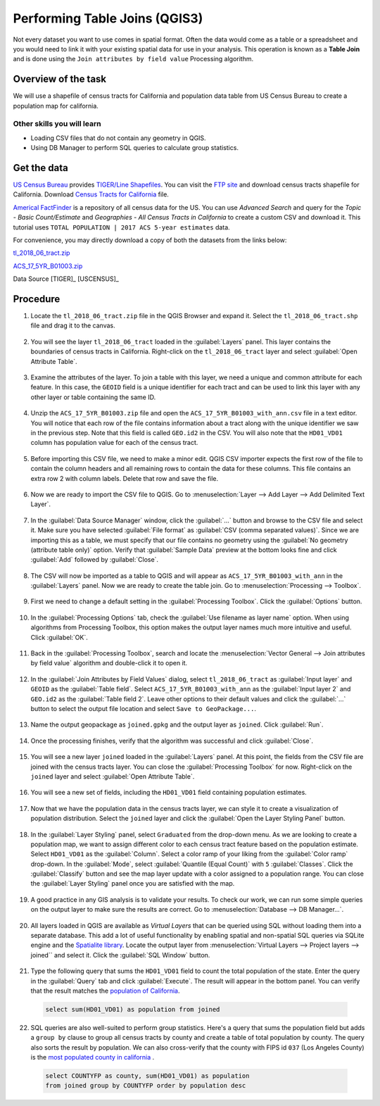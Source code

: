 Performing Table Joins (QGIS3)
==============================

Not every dataset you want to use comes in spatial format. Often the data would come as a table or a spreadsheet and you would need to link it with your existing spatial data for use in your analysis. This operation is known as a **Table Join** and is done using the ``Join attributes by field value`` Processing algorithm. 

Overview of the task
--------------------

We will use a shapefile of census tracts for California and population data table from US Census Bureau to create a population map for california.

Other skills you will learn
^^^^^^^^^^^^^^^^^^^^^^^^^^^

- Loading CSV files that do not contain any geometry in QGIS.
- Using DB Manager to perform SQL queries to calculate group statistics.

Get the data
------------
`US Census Bureau <https://www.census.gov/en.html>`_ provides `TIGER/Line Shapefiles <https://www.census.gov/geographies/mapping-files/time-series/geo/tiger-line-file.html>`_. You can visit the `FTP site <https://www2.census.gov/geo/tiger/TIGER2018/>`_ and download census tracts shapefile for California. Download `Census Tracts for California <https://www2.census.gov/geo/tiger/TIGER2018/TRACT/tl_2018_06_tract.zip>`_ file. 

`Americal FactFinder <http://factfinder2.census.gov/faces/nav/jsf/pages/searchresults.xhtml?refresh=t>`_ is a repository of all census data for the US. You can use `Advanced Search` and query for the `Topic - Basic Count/Estimate` and `Geographies - All Census Tracts in California` to create a custom CSV and download it. This tutorial uses ``TOTAL POPULATION | 2017 ACS 5-year estimates`` data.

.. image:: /static/3/performing_table_joins/images/data1.png
   :align: center

For convenience, you may directly download a copy of both the datasets from the links below:

`tl_2018_06_tract.zip <http://www.qgistutorials.com/downloads/tl_2018_06_tract.zip>`_

`ACS_17_5YR_B01003.zip <http://www.qgistutorials.com/downloads/ACS_17_5YR_B01003.zip>`_

Data Source [TIGER]_ [USCENSUS]_

Procedure
---------

1. Locate the ``tl_2018_06_tract.zip`` file in the QGIS Browser and expand it. Select the ``tl_2018_06_tract.shp`` file and drag it to the canvas. 

  .. image:: /static/3/performing_table_joins/images/1.png
     :align: center

2. You will see the layer ``tl_2018_06_tract`` loaded in the :guilabel:`Layers` panel. This layer contains the boundaries of census tracts in California. Right-click on the ``tl_2018_06_tract`` layer and select :guilabel:`Open Attribute Table`.

  .. image:: /static/3/performing_table_joins/images/2.png
     :align: center

3. Examine the attributes of the layer. To join a table with this layer, we need a unique and common attribute for each feature. In this case, the ``GEOID`` field is a unique identifier for each tract and can be used to link this layer with any other layer or table containing the same ID.

  .. image:: /static/3/performing_table_joins/images/3.png
     :align: center

4. Unzip the ``ACS_17_5YR_B01003.zip`` file and open the ``ACS_17_5YR_B01003_with_ann.csv`` file in a text editor. You will notice that each row of the file contains information about a tract along with the unique identifier we saw in the previous step. Note that this field is called ``GEO.id2`` in the CSV. You will also note that the ``HD01_VD01`` column has population value for each of the census tract. 

  .. image:: /static/3/performing_table_joins/images/4.png
     :align: center


5. Before importing this CSV file, we need to make a minor edit. QGIS CSV importer expects the first row of the file to contain the column headers and all remaining rows to contain the data for these columns. This file contains an extra row 2 with column labels. Delete that row and save the file.

  .. image:: /static/3/performing_table_joins/images/5.png
     :align: center

6. Now we are ready to import the CSV file to QGIS. Go to :menuselection:`Layer --> Add Layer --> Add Delimited Text Layer`. 

  .. image:: /static/3/performing_table_joins/images/6.png
     :align: center

7. In the :guilabel:`Data Source Manager` window, click the :guilabel:`...` button and browse to the CSV file and select it. Make sure you have selected :guilabel:`File format` as :guilabel:`CSV (comma separated values)`. Since we are importing this as a table, we must specify that our file contains no geometry using  the :guilabel:`No geometry (attribute table only)` option. Verify that :guilabel:`Sample Data` preview at the bottom looks fine and click :guilabel:`Add` followed by :guilabel:`Close`.

  .. image:: /static/3/performing_table_joins/images/7.png
     :align: center

8. The CSV will now be imported as a table to QGIS and will appear as ``ACS_17_5YR_B01003_with_ann`` in the :guilabel:`Layers` panel. Now we are ready to create the table join. Go to :menuselection:`Processing --> Toolbox`.

  .. image:: /static/3/performing_table_joins/images/8.png
     :align: center

9. First we need to change a default setting in the :guilabel:`Processing Toolbox`. Click the :guilabel:`Options` button.

  .. image:: /static/3/performing_table_joins/images/9.png
     :align: center

10. In the :guilabel:`Processing Options` tab, check the :guilabel:`Use filename as layer name` option. When using algorithms from Processing Toolbox, this option makes the output layer names much more intuitive and useful. Click :guilabel:`OK`.

  .. image:: /static/3/performing_table_joins/images/10.png
     :align: center
     
11. Back in the :guilabel:`Processing Toolbox`, search and locate the :menuselection:`Vector General --> Join attributes by field value` algorithm and double-click it to open it.

  .. image:: /static/3/performing_table_joins/images/11.png
     :align: center

12. In the :guilabel:`Join Attributes by Field Values` dialog, select ``tl_2018_06_tract`` as :guilabel:`Input layer` and ``GEOID`` as the :guilabel:`Table field`. Select ``ACS_17_5YR_B01003_with_ann`` as the :guilabel:`Input layer 2` and ``GEO.id2`` as the :guilabel:`Table field 2`. Leave other options to their default values and click the :guilabel:`...` button to select the output file location and select ``Save to GeoPackage...``.

  .. image:: /static/3/performing_table_joins/images/12.png
     :align: center

13. Name the output geopackage as ``joined.gpkg`` and the output layer as ``joined``. Click :guilabel:`Run`.

  .. image:: /static/3/performing_table_joins/images/13.png
     :align: center

14. Once the processing finishes, verify that the algorithm was successful and click :guilabel:`Close`.

  .. image:: /static/3/performing_table_joins/images/14.png
     :align: center

15. You will see a new layer ``joined`` loaded in the :guilabel:`Layers` panel. At this point, the fields from the CSV file are joined with the census tracts layer. You can close the :guilabel:`Processing Toolbox` for now. Right-click on the ``joined`` layer and select :guilabel:`Open Attribute Table`.

  .. image:: /static/3/performing_table_joins/images/15.png
     :align: center

16. You will see a new set of fields, including the ``HD01_VD01`` field containing population estimates.

  .. image:: /static/3/performing_table_joins/images/16.png
     :align: center

17. Now that we have the population data in the census tracts layer, we can style it to create a visualization of population distribution. Select the ``joined`` layer and click the :guilabel:`Open the Layer Styling Panel` button.

  .. image:: /static/3/performing_table_joins/images/17.png
     :align: center

18. In the :guilabel:`Layer Styling` panel, select ``Graduated`` from the drop-down menu. As we are looking to create a population map, we want to assign different color to each census tract feature based on the population estimate. Select  ``HD01_VD01`` as the :guilabel:`Column`. Select a color ramp of your liking from the :guilabel:`Color ramp` drop-down. In the :guilabel:`Mode`, select :guilabel:`Quantile (Equal Count)` with ``5`` :guilabel:`Classes`. Click the :guilabel:`Classify` button and see the map layer update with a color assigned to a population range. You can close the :guilabel:`Layer Styling` panel once you are satisfied with the map.

  .. image:: /static/3/performing_table_joins/images/18.png
     :align: center

19. A good practice in any GIS analysis is to validate your results. To check our work, we can run some simple queries on the output layer to make sure the results are correct. Go to :menuselection:`Database --> DB Manager...`.

  .. image:: /static/3/performing_table_joins/images/19.png
     :align: center

20. All layers loaded in QGIS are available as *Virtual Layers* that can be queried using SQL without loading them into a separate database. This add a lot of useful functionality by enabling spatial and non-spatial SQL queries via SQLite engine and the `Spatialite library <https://www.gaia-gis.it/fossil/libspatialite/index>`_. Locate the output layer from :menuselection:`Virtual Layers --> Project layers --> joined`` and select it. Click the :guilabel:`SQL Window` button.

  .. image:: /static/3/performing_table_joins/images/20.png
     :align: center
   
21. Type the following query that sums the ``HD01_VD01`` field to count the total population of the state. Enter the query in the :guilabel:`Query` tab and click :guilabel:`Execute`. The result will appear in the bottom panel. You can verify that the result matches the `population of California <https://en.wikipedia.org/wiki/California>`_.

  .. code-block:: sql
  
    select sum(HD01_VD01) as population from joined 

  .. image:: /static/3/performing_table_joins/images/21.png
     :align: center
   
22. SQL queries are also well-suited to perform group statistics. Here's a query that sums the population field but adds a ``group by`` clause to group all census tracts by county and create a table of total population by county. The query also sorts the result by population. We can also cross-verify that the county with FIPS id ``037`` (Los Angeles County) is the `most populated county in california <https://en.wikipedia.org/wiki/List_of_counties_in_California>`_ . 

  .. code-block:: sql
    
    select COUNTYFP as county, sum(HD01_VD01) as population 
    from joined group by COUNTYFP order by population desc

  .. image:: /static/3/performing_table_joins/images/22.png
     :align: center